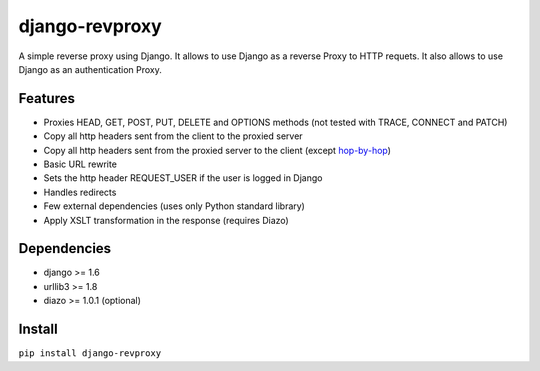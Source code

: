 django-revproxy
===============

.. image:: https://travis-ci.org/TracyWebTech/django-revproxy.svg
       :target: https://travis-ci.org/TracyWebTech/django-revproxy

.. image:: https://coveralls.io/repos/TracyWebTech/django-revproxy/badge.svg
       :target: https://coveralls.io/r/TracyWebTech/django-revproxy?branch=master

.. image:: https://landscape.io/github/TracyWebTech/django-revproxy/master/landscape.svg?style=flat
      :target: https://landscape.io/github/TracyWebTech/django-revproxy/master
   :alt: Code Health


A simple reverse proxy using Django. It allows to use Django as a
reverse Proxy to HTTP requets. It also allows to use Django as an
authentication Proxy.


Features
---------

* Proxies HEAD, GET, POST, PUT, DELETE and OPTIONS methods (not tested with TRACE, CONNECT and PATCH)
* Copy all http headers sent from the client to the proxied server
* Copy all http headers sent from the proxied server to the client (except `hop-by-hop <http://www.w3.org/Protocols/rfc2616/rfc2616-sec13.html#sec13.5.1>`_)
* Basic URL rewrite
* Sets the http header REQUEST_USER if the user is logged in Django
* Handles redirects
* Few external dependencies (uses only Python standard library)
* Apply XSLT transformation in the response (requires Diazo)


Dependencies
------------

* django >= 1.6
* urllib3 >= 1.8
* diazo >= 1.0.1 (optional)


Install
--------

``pip install django-revproxy``

